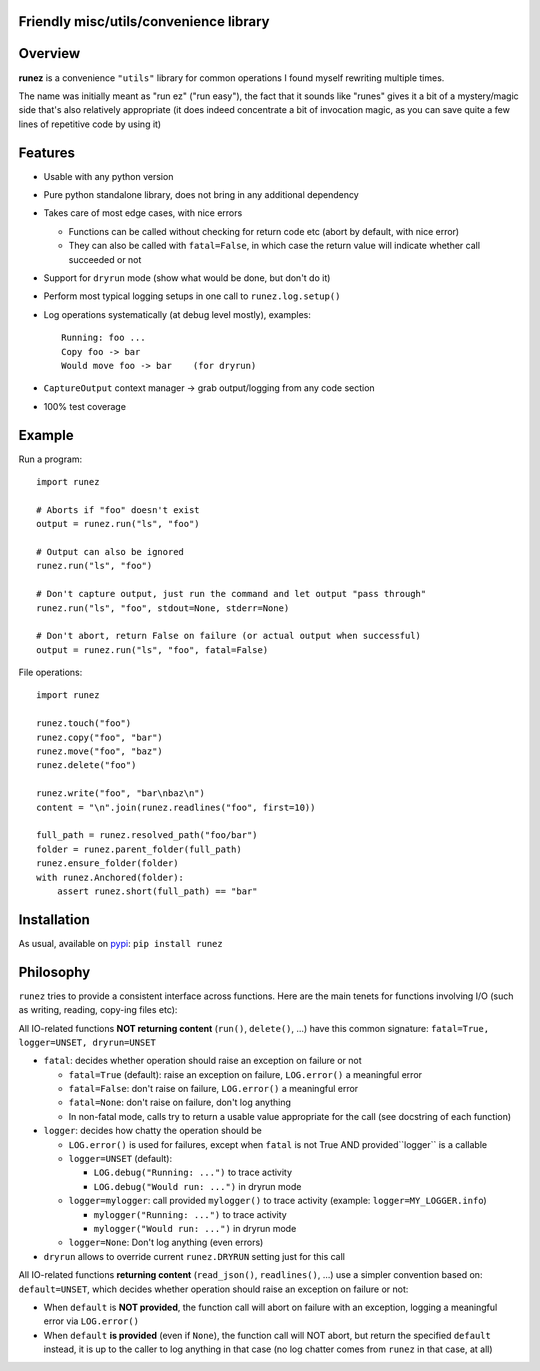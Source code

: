 Friendly misc/utils/convenience library
=======================================

.. image:: https://img.shields.io/pypi/v/runez.svg
    :target: https://pypi.org/project/runez/
    :alt: Version on pypi

.. image:: https://travis-ci.org/zsimic/runez.svg?branch=master
    :target: https://travis-ci.org/zsimic/runez
    :alt: Travis CI

.. image:: https://codecov.io/gh/zsimic/runez/branch/master/graph/badge.svg
    :target: https://codecov.io/gh/zsimic/runez
    :alt: codecov

.. image:: https://img.shields.io/pypi/pyversions/runez.svg
    :target: https://github.com/zsimic/runez
    :alt: Python versions tested (link to github project)


Overview
========

**runez** is a convenience ``"utils"`` library for common operations I found myself rewriting multiple times.

The name was initially meant as "run ez" ("run easy"),
the fact that it sounds like "runes" gives it a bit of a mystery/magic side that's also relatively appropriate
(it does indeed concentrate a bit of invocation magic, as you can save quite a few lines of repetitive code by using it)


Features
========

- Usable with any python version

- Pure python standalone library, does not bring in any additional dependency

- Takes care of most edge cases, with nice errors

  - Functions can be called without checking for return code etc (abort by default, with nice error)

  - They can also be called with ``fatal=False``, in which case the return value will indicate whether call succeeded or not

- Support for ``dryrun`` mode (show what would be done, but don't do it)

- Perform most typical logging setups in one call to ``runez.log.setup()``

- Log operations systematically (at debug level mostly), examples::

    Running: foo ...
    Copy foo -> bar
    Would move foo -> bar    (for dryrun)

- ``CaptureOutput`` context manager -> grab output/logging from any code section

- 100% test coverage


Example
=======

Run a program::

    import runez

    # Aborts if "foo" doesn't exist
    output = runez.run("ls", "foo")

    # Output can also be ignored
    runez.run("ls", "foo")

    # Don't capture output, just run the command and let output "pass through"
    runez.run("ls", "foo", stdout=None, stderr=None)

    # Don't abort, return False on failure (or actual output when successful)
    output = runez.run("ls", "foo", fatal=False)


File operations::

    import runez

    runez.touch("foo")
    runez.copy("foo", "bar")
    runez.move("foo", "baz")
    runez.delete("foo")

    runez.write("foo", "bar\nbaz\n")
    content = "\n".join(runez.readlines("foo", first=10))

    full_path = runez.resolved_path("foo/bar")
    folder = runez.parent_folder(full_path)
    runez.ensure_folder(folder)
    with runez.Anchored(folder):
        assert runez.short(full_path) == "bar"


Installation
============

As usual, available on pypi_: ``pip install runez``


Philosophy
==========

``runez`` tries to provide a consistent interface across functions.
Here are the main tenets for functions involving I/O (such as writing, reading, copy-ing files etc):

All IO-related functions **NOT returning content** (``run()``, ``delete()``, ...)
have this common signature: ``fatal=True, logger=UNSET, dryrun=UNSET``

- ``fatal``: decides whether operation should raise an exception on failure or not

  - ``fatal=True`` (default): raise an exception on failure, ``LOG.error()`` a meaningful error

  - ``fatal=False``: don't raise on failure, ``LOG.error()`` a meaningful error

  - ``fatal=None``: don't raise on failure, don't log anything

  - In non-fatal mode, calls try to return a usable value appropriate for the call (see docstring of each function)

- ``logger``: decides how chatty the operation should be

  - ``LOG.error()`` is used for failures, except when ``fatal`` is not True AND provided``logger`` is a callable

  - ``logger=UNSET`` (default):

    - ``LOG.debug("Running: ...")`` to trace activity

    - ``LOG.debug("Would run: ...")`` in dryrun mode

  - ``logger=mylogger``: call provided ``mylogger()`` to trace activity (example: ``logger=MY_LOGGER.info``)

    - ``mylogger("Running: ...")`` to trace activity

    - ``mylogger("Would run: ...")`` in dryrun mode

  - ``logger=None``: Don't log anything (even errors)

- ``dryrun`` allows to override current ``runez.DRYRUN`` setting just for this call



All IO-related functions **returning content** (``read_json()``, ``readlines()``, ...)
use a simpler convention based on: ``default=UNSET``,
which decides whether operation should raise an exception on failure or not:

- When ``default`` is **NOT provided**, the function call will abort on failure with an exception,
  logging a meaningful error via ``LOG.error()``

- When ``default`` **is provided** (even if ``None``), the function call will NOT abort,
  but return the specified ``default`` instead, it is up to the caller to log anything
  in that case (no log chatter comes from ``runez`` in that case, at all)


.. _pypi: https://pypi.org/

